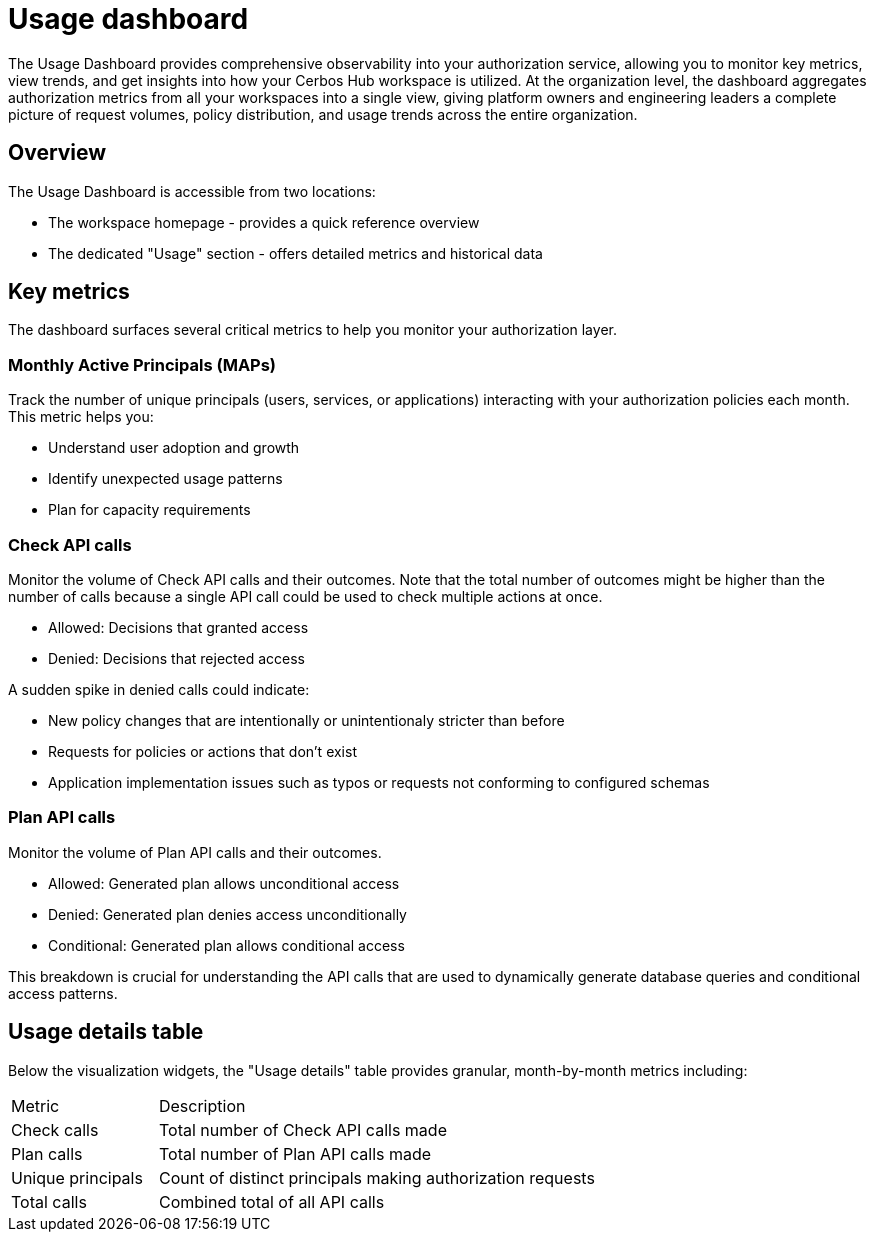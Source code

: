 = Usage dashboard


The Usage Dashboard provides comprehensive observability into your authorization service, allowing you to monitor key metrics, view trends, and get insights into how your Cerbos Hub workspace is utilized. At the organization level, the dashboard aggregates authorization metrics from all your workspaces into a single view, giving platform owners and engineering leaders a complete picture of request volumes, policy distribution, and usage trends across the entire organization.

== Overview
The Usage Dashboard is accessible from two locations:

* The workspace homepage - provides a quick reference overview
* The dedicated "Usage" section - offers detailed metrics and historical data

== Key metrics

The dashboard surfaces several critical metrics to help you monitor your authorization layer.

=== Monthly Active Principals (MAPs)
Track the number of unique principals (users, services, or applications) interacting with your authorization policies each month. This metric helps you:

* Understand user adoption and growth
* Identify unexpected usage patterns
* Plan for capacity requirements

=== Check API calls
Monitor the volume of Check API calls and their outcomes. Note that the total number of outcomes might be higher than the number of calls because a single API call could be used to check multiple actions at once.  

* Allowed: Decisions that granted access
* Denied: Decisions that rejected access

A sudden spike in denied calls could indicate:

* New policy changes that are intentionally or unintentionaly stricter than before
* Requests for policies or actions that don't exist 
* Application implementation issues such as typos or requests not conforming to configured schemas  


=== Plan API calls
Monitor the volume of Plan API calls and their outcomes.

* Allowed: Generated plan allows unconditional access
* Denied: Generated plan denies access unconditionally
* Conditional: Generated plan allows conditional access

This breakdown is crucial for understanding the API calls that are used to dynamically generate database queries and conditional access patterns.

== Usage details table
Below the visualization widgets, the "Usage details" table provides granular, month-by-month metrics including:

[cols="1,3"]
|===
|Metric |Description
|Check calls
|Total number of Check API calls made
|Plan calls
|Total number of Plan API calls made
|Unique principals
|Count of distinct principals making authorization requests
|Total calls
|Combined total of all API calls
|===
